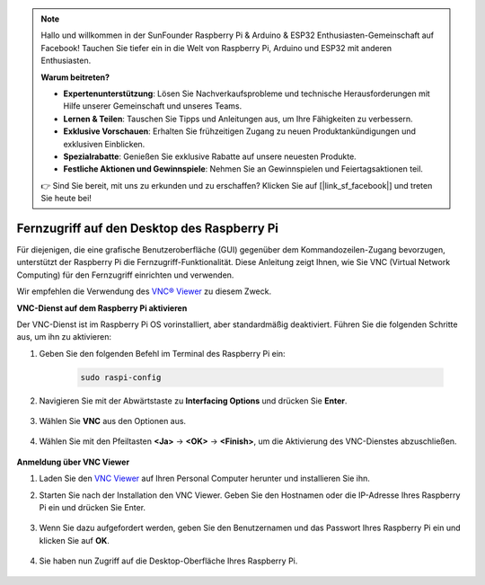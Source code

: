 .. note::

    Hallo und willkommen in der SunFounder Raspberry Pi & Arduino & ESP32 Enthusiasten-Gemeinschaft auf Facebook! Tauchen Sie tiefer ein in die Welt von Raspberry Pi, Arduino und ESP32 mit anderen Enthusiasten.

    **Warum beitreten?**

    - **Expertenunterstützung**: Lösen Sie Nachverkaufsprobleme und technische Herausforderungen mit Hilfe unserer Gemeinschaft und unseres Teams.
    - **Lernen & Teilen**: Tauschen Sie Tipps und Anleitungen aus, um Ihre Fähigkeiten zu verbessern.
    - **Exklusive Vorschauen**: Erhalten Sie frühzeitigen Zugang zu neuen Produktankündigungen und exklusiven Einblicken.
    - **Spezialrabatte**: Genießen Sie exklusive Rabatte auf unsere neuesten Produkte.
    - **Festliche Aktionen und Gewinnspiele**: Nehmen Sie an Gewinnspielen und Feiertagsaktionen teil.

    👉 Sind Sie bereit, mit uns zu erkunden und zu erschaffen? Klicken Sie auf [|link_sf_facebook|] und treten Sie heute bei!

.. _remote_desktop:

Fernzugriff auf den Desktop des Raspberry Pi
==================================================

Für diejenigen, die eine grafische Benutzeroberfläche (GUI) gegenüber dem Kommandozeilen-Zugang bevorzugen, unterstützt der Raspberry Pi die Fernzugriff-Funktionalität. Diese Anleitung zeigt Ihnen, wie Sie VNC (Virtual Network Computing) für den Fernzugriff einrichten und verwenden.

Wir empfehlen die Verwendung des `VNC® Viewer <https://www.realvnc.com/en/connect/download/viewer/>`_ zu diesem Zweck.

**VNC-Dienst auf dem Raspberry Pi aktivieren**

Der VNC-Dienst ist im Raspberry Pi OS vorinstalliert, aber standardmäßig deaktiviert. Führen Sie die folgenden Schritte aus, um ihn zu aktivieren:

#. Geben Sie den folgenden Befehl im Terminal des Raspberry Pi ein:

    .. raw:: html

        <run></run>

    .. code-block:: shell

        sudo raspi-config

#. Navigieren Sie mit der Abwärtstaste zu **Interfacing Options** und drücken Sie **Enter**.

    .. image:: img/bookwarm_config_interface.png
        :align: center

#. Wählen Sie **VNC** aus den Optionen aus.

    .. image:: img/bookwarm_vnc.png
        :align: center

#. Wählen Sie mit den Pfeiltasten **<Ja>** -> **<OK>** -> **<Finish>**, um die Aktivierung des VNC-Dienstes abzuschließen.

    .. image:: img/bookwarn_vnc_yes.png
        :align: center

**Anmeldung über VNC Viewer**

#. Laden Sie den `VNC Viewer <https://www.realvnc.com/en/connect/download/viewer/>`_ auf Ihren Personal Computer herunter und installieren Sie ihn.

#. Starten Sie nach der Installation den VNC Viewer. Geben Sie den Hostnamen oder die IP-Adresse Ihres Raspberry Pi ein und drücken Sie Enter.

    .. image:: img/vnc_viewer1.png
        :align: center

#. Wenn Sie dazu aufgefordert werden, geben Sie den Benutzernamen und das Passwort Ihres Raspberry Pi ein und klicken Sie auf **OK**.

    .. image:: img/vnc_viewer2.png
        :align: center

#. Sie haben nun Zugriff auf die Desktop-Oberfläche Ihres Raspberry Pi.

    .. image:: img/bookwarm.png
        :align: center
